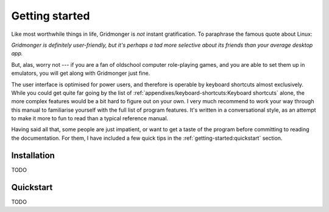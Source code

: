 ***************
Getting started
***************

Like most worthwhile things in life, Gridmonger is *not* instant
gratification.  To paraphrase the famous quote about Linux:

*Gridmonger is definitely user-friendly, but it's perhaps a tad more
selective about its friends than your average desktop app.*

But, alas, worry not --- if you are a fan of oldschool computer role-playing
games, and you are able to set them up in emulators, you will get along with
Gridmonger just fine.

The user interface is optimised for power users, and therefore is operable by
keyboard shortcuts almost exclusively. While you could get quite far going by
the list of :ref:`appendixes/keyboard-shortcuts:Keyboard shortcuts` alone, the
more complex features would be a bit hard to figure out on your own.  I very
much recommend to work your way through this manual to familiarise
yourself with the full list of program features. It's written in
a conversational style, as an attempt to make it more to fun to read than
a typical reference manual.

Having said all that, some people are just impatient, or want to get a taste
of the program before committing to reading the documentation. For them,
I have included a few quick tips in the :ref:`getting-started:quickstart`
section.

Installation
============

TODO

Quickstart
==========

TODO
